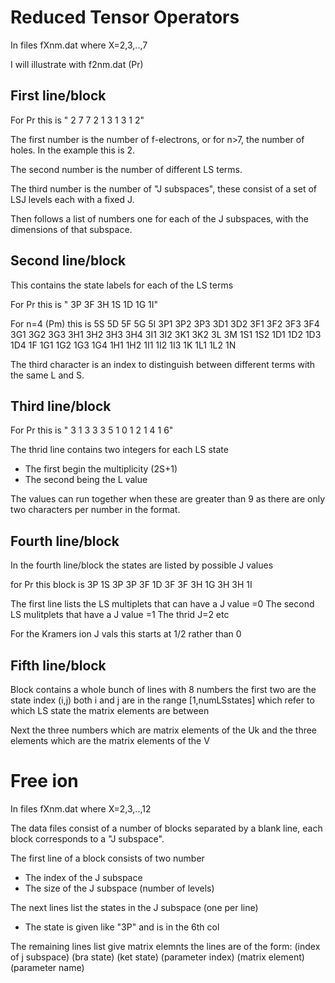* Reduced Tensor Operators

In files fXnm.dat where X=2,3,..,7

I will illustrate with f2nm.dat (Pr)

** First line/block
For Pr this is 
"   2   7   7   2   1   3   1   3   1   2"

The first number is the number of f-electrons, or for n>7, the number of holes. In the example this is 2.

The second number is the number of different LS terms. 

The third number is the number of "J subspaces", these consist of a set of LSJ levels each with a fixed J.

Then follows a list of numbers one for each of the J subspaces, with the dimensions of that subspace.

** Second line/block
This contains the state labels for each of the LS terms

For Pr this is 
" 3P  3F  3H  1S  1D  1G  1I"

For n=4 (Pm) this is
 5S  5D  5F  5G  5I  3P1 3P2 3P3 3D1 3D2 3F1 3F2 3F3 3F4 3G1 3G2 3G3 3H1 3H2 3H3
 3H4 3I1 3I2 3K1 3K2 3L  3M  1S1 1S2 1D1 1D2 1D3 1D4 1F  1G1 1G2 1G3 1G4 1H1 1H2
 1I1 1I2 1I3 1K  1L1 1L2 1N

The third character is an index to distinguish between different terms  with the same L and S.

** Third line/block

For Pr this is
" 3 1 3 3 3 5 1 0 1 2 1 4 1 6"

The thrid line contains two integers for each LS state
- The first begin the multiplicity (2S+1)
- The second being the L value

The values can run together when these are greater than 9 as there are only two characters per number in the format.

** Fourth line/block

In the fourth line/block
the states are listed by possible J values

for Pr this block is 
3P          1S
3P
3P          3F          1D
3F
3F          3H          1G
3H
3H          1I

The first line lists the LS multiplets that can have a J value =0
The second LS mulitplets that  have a J value =1
The thrid  J=2 etc

For the Kramers ion J vals this starts at 1/2 rather than 0

** Fifth line/block

Block contains a whole bunch of lines with 8 numbers the first two are the state index (i,j) both i and j are in the range [1,numLSstates]
which refer to which LS state the matrix elements are between

Next the three numbers which are matrix elements of the Uk and the three elements which are the matrix elements of the V



* Free ion 
In files fXnm.dat where X=2,3,..,12

The data files consist of a number of blocks separated by a blank line, each block corresponds to a "J subspace".

The first line of a block consists of two number
- The index of the J subspace
- The size of the J subspace (number of levels) 

The next lines list the states in the J subspace (one per line)
- The state is given like "3P" and is in the 6th col

The remaining lines list give matrix elemnts the lines are of the form:
(index of j subspace) (bra state) (ket state) (parameter index) (matrix element) (parameter name)


